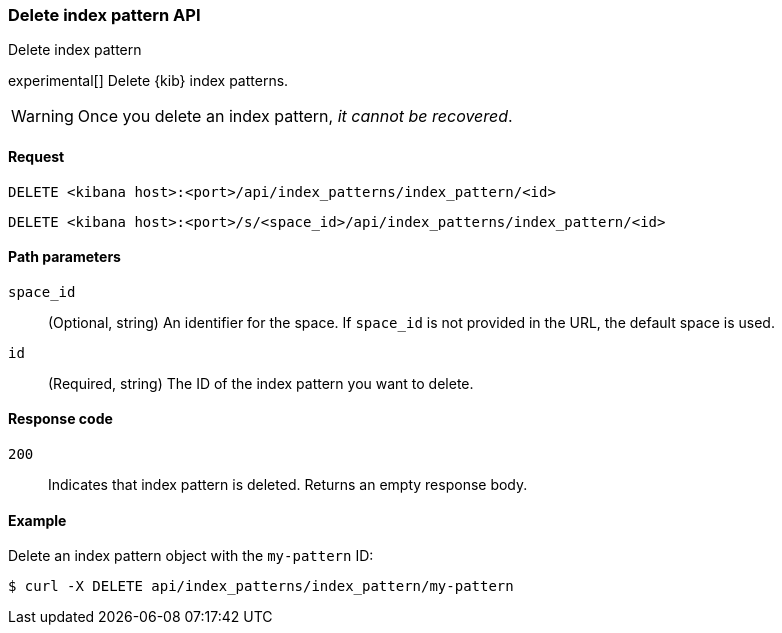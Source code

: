 [[data-views-api-delete]]
=== Delete index pattern API
++++
<titleabbrev>Delete index pattern</titleabbrev>
++++

experimental[] Delete {kib} index patterns.

WARNING: Once you delete an index pattern, _it cannot be recovered_.

[[data-views-api-delete-request]]
==== Request

`DELETE <kibana host>:<port>/api/index_patterns/index_pattern/<id>`

`DELETE <kibana host>:<port>/s/<space_id>/api/index_patterns/index_pattern/<id>`

[[data-views-api-delete-path-params]]
==== Path parameters

`space_id`::
  (Optional, string) An identifier for the space. If `space_id` is not provided in the URL, the default space is used.

`id`::
  (Required, string) The ID of the index pattern you want to delete.

[[data-views-api-delete-response-codes]]
==== Response code

`200`::
  Indicates that index pattern is deleted. Returns an empty response body. 

==== Example

Delete an index pattern object with the `my-pattern` ID:

[source,sh]
--------------------------------------------------
$ curl -X DELETE api/index_patterns/index_pattern/my-pattern
--------------------------------------------------
// KIBANA
